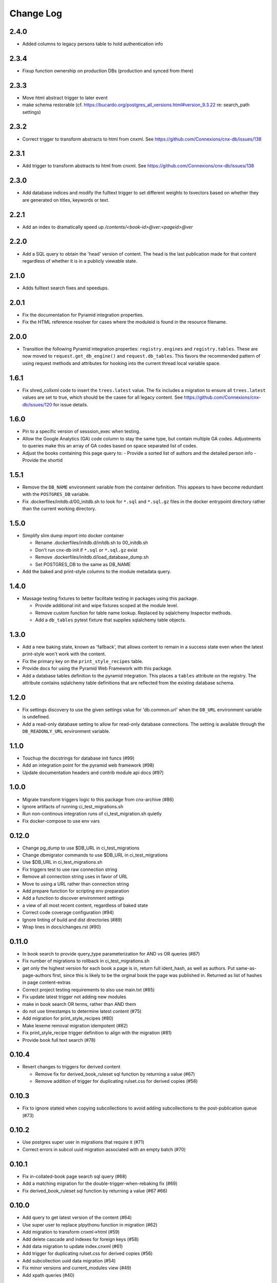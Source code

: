 ==========
Change Log
==========

.. Use the following to start a new version entry:

   |version|
   ----------------------

   - feature message

2.4.0
-----

- Added columns to legacy persons table to hold authentication info

2.3.4
-----

- Fixup function ownership on production DBs (production and synced from there)

2.3.3
-----

- Move html abstract trigger to later event
- make schema restorable
  (cf. https://bucardo.org/postgres_all_versions.html#version_9.3.22
  re: search_path settings)

2.3.2
-----

- Correct trigger to transform abstracts to html from cnxml.
  See https://github.com/Connexions/cnx-db/issues/138

2.3.1
-----

- Add trigger to transform abstracts to html from cnxml.
  See https://github.com/Connexions/cnx-db/issues/138

2.3.0
-----

- Add database indices and modify the fulltext trigger to set different
  weights to tsvectors based on whether they are generated on titles, keywords
  or text.

2.2.1
-----

- Add an index to dramatically speed up `/contents/<book-id>@ver:<pageid>@ver`

2.2.0
-----

- Add a SQL query to obtain the 'head' version of content. The head
  is the last publication made for that content regardless of whether
  it is in a publicly viewable state.

2.1.0
-----

- Adds fulltext search fixes and speedups.

2.0.1
-----

- Fix the documentation for Pyramid integration properties.
- Fix the HTML reference resolver for cases where the moduleid is found
  in the resource filename.

2.0.0
-----

- Transition the following Pyramid integration properties:
  ``registry.engines`` and ``registry.tables``. These are now moved to
  ``request.get_db_engine()`` and ``request.db_tables``.
  This favors the recommended pattern of using request methods and attributes
  for hooking into the current thread local variable space.

1.6.1
-----

- Fix shred_collxml code to insert the ``trees.latest`` value.
  The fix includes a migration to ensure all ``trees.latest`` values are
  set to true, which should be the casee for all legacy content.
  See https://github.com/Connexions/cnx-db/issues/120 for issue details.

1.6.0
-----

- Pin to a specific version of sesssion_exec when testing.
- Allow the Google Analytics (GA) code column to stay the same type,
  but contain multiple GA codes. Adjustments to queries make this
  an array of GA codes based on space separated list of codes.
- Adjust the books containing this page query to:
  - Provide a sorted list of authors and the detailed person info
  - Provide the shortid

1.5.1
-----

- Remove the ``DB_NAME`` environment variable from the container definition.
  This appears to have become redundant with the ``POSTGRES_DB`` variable.
- Fix .dockerfiles/initdb.d/00_initdb.sh to look for ``*.sql``
  and ``*.sql.gz`` files in the docker entrypoint directory rather than
  the current working directory.

1.5.0
-----

- Simplify slim dump import into docker container

  - Rename .dockerfiles/initdb.d/initdb.sh to 00_initdb.sh
  - Don't run cnx-db init if ``*.sql`` or ``*.sql.gz`` exist
  - Remove .dockerfiles/initdb.d/load_database_dump.sh
  - Set POSTGRES_DB to the same as DB_NAME

- Add the baked and print-style columns to the module metadata query.

1.4.0
-----

- Massage testing fixtures to better facilitate testing in packages using
  this package.

  - Provide additional init and wipe fixtures scoped at the module level.
  - Remove custom function for table name lookup. Replaced by sqlalchemy
    Inspector methods.
  - Add a ``db_tables`` pytest fixture that supplies sqlalchemy table objects.

1.3.0
-----

- Add a new baking state, known as 'fallback', that allows content
  to remain in a success state even when the latest print-style
  won't work with the content.
- Fix the primary key on the ``print_style_recipes`` table.
- Provide docs for using the Pyramid Web Framework with this package.
- Add a database tables definition to the pyramid integration.
  This places a ``tables`` attribute on the registry.
  The attribute contains sqlalchemy table definitions that are reflected
  from the existing database schema.

1.2.0
-----

- Fix settings discovery to use the given settings value for 'db.common.url'
  when the ``DB_URL`` environment variable is undefined.
- Add a read-only database setting to allow for read-only database
  connections. The setting is available through the ``DB_READONLY_URL``
  environment variable.

1.1.0
-----

- Touchup the docstrings for database init funcs (#99)
- Add an integration point for the pyramid web framework (#98)
- Update documentation headers and contrib module api docs (#97)

1.0.0
-----

- Migrate transform triggers logic to this package from cnx-archive (#86)
- Ignore artifacts of running ci_test_migrations.sh
- Run non-continous integration runs of ci_test_migration.sh quietly
- Fix docker-compose to use env vars

0.12.0
------

- Change pg_dump to use $DB_URL in ci_test_migrations
- Change dbmigrator commands to use $DB_URL in ci_test_migrations
- Use $DB_URL in ci_test_migrations.sh
- Fix triggers test to use raw connection string
- Remove all connection string uses in favor of URL
- Move to using a URL rather than connection string
- Add prepare function for scripting env preparation
- Add a function to discover environment settings
- a view of all most recent content, regardless of baked state
- Correct code coverage configuration (#94)
- Ignore linting of build and dist directories (#89)
- Wrap lines in docs/changes.rst (#90)

0.11.0
------

- In book search to provide query_type parameterization for AND vs OR queries
  (#87)
- Fix number of migrations to rollback in ci_test_migrations.sh
- get only the highest version for each book a page is in, return full
  ident_hash, as well as authors. Put same-as-page-authors first, since this is
  likely to be the orginal book the page was published in.  Returned as list of
  hashes in page content-extras
- Correct project testing requirements to also use main.txt (#85)
- Fix update latest trigger not adding new modules
- make in book search OR terms, rather than AND them
- do not use timestamps to determine latest content (#75)
- Add migration for print_style_recipes (#80)
- Make lexeme removal migration idempotent (#82)
- Fix print_style_recipe trigger definition to align with the migration (#81)
- Provide book full text search (#78)

0.10.4
------

- Revert changes to triggers for derived content

  - Remove fix for derived_book_ruleset sql function by returning
    a value (#67)
  - Remove addition of trigger for duplicating rulset.css for derived
    copies (#56)

0.10.3
------

- Fix to ignore stateid when copying subcollections to avoid adding
  subcollections to the post-publication queue (#73)

0.10.2
------

- Use postgres super user in migrations that require it (#71)
- Correct errors in subcol uuid migration associated with an empty batch (#70)

0.10.1
------

- Fix in-collated-book page search sql query (#68)
- Add a matching migration for the double-trigger-when-rebaking fix (#69)
- Fix derived_book_ruleset sql function by returning a value (#67 #66)

0.10.0
------

- Add query to get latest version of the content (#64)
- Use super user to replace plpythonu function in migration (#62)
- Add migration to transform cnxml->html (#59)
- Add delete cascade and indexes for foreign keys (#58)
- Add data migration to update index.cnxml (#61)
- Add trigger for duplicating rulset.css for derived copies (#56)
- Add subcollection uuid data migration (#54)
- Fix minor versions and current_modules view (#49)
- Add xpath queries (#40)

0.9.0
-----

- Add AS_VENV_IMPORTABLE env variable to the pytest db_init fixture.
- Fix load session_exec.so in init_venv before using it.
- Fix order of dependency installation to account for the current circular
  dependence with cnx-archive.
- Fix quoting within the container's initdb script
- Add docker entrypoint script to load database dump.
- Fix Dockerfile initdb.d COPY command.
- Fix requirements filename change in Dockerfile
- Fix rebake trigger to do nothing when the content is already in a bakable
  state.
- Lock latest_modules when running update_latest where two or more inserts may
  happen at the same time.
- Fix update_latest trigger to account for multiple minor versions where one or
  more may have failed during baking.
- Add sql queries for getting books containing a page.

0.8.0
-----

- Add tables and triggers to store recipes associated with print-styles.

0.7.0
-----

- Add association table for celery results to documents.

0.6.0
-----

- Share this project's pytest fixtures for use in dependent projects.
- Create the cnxdb.contrib package.
- Fix to exclude subcollections from the search query.

0.5.4
-----

- Fix to only create the moduletags index when it does not exist.

0.5.3
-----

- Add an index for moduletags to improve search.

0.5.2
-----

- Fix to speedup in-book search for baked content.

0.5.1
-----

- Include a migration for the post_publication channel payload change.

0.5.0
-----

- Add a payload to the post_publication channel notification.
- Fix tests by explicitly including cnx-archive.
- Fix tests to only run trigger tests within Python 2.7.

0.4.0
-----

- Add a Make recipe for building and serving this project/component.
- Correct styling, documentation and test running code.
- Add the Make interface for common developer tasks.
- Install versioneer for version management via git.
- Add SQL function and trigger to rebake on baking recipe insert or update.
- Update SQL manifest to add subcollection uuid SQL functions.

0.3.0
-----

- Adjust SQL functions declarations to idempotent declarations.
- Add SQL functions and indexes for the content ident-hash.

0.2.7
-----

- Fix a relative path within the sub-collection uuid migration.

0.2.6
-----

- Update SQL to include sub-collection uuid schema changes from cnx-archive.

0.2.5
-----

- Make the project db-migrator aware.

0.2.4
-----

- Update SQL to include collated schema changes from cnx-archive.

0.2.3
-----

- Remove localhost venv initialization constraint.

0.2.2
-----

- Update SQL to account for changes in the cnx-publishing project.

0.2.1
-----

- Update SQL to account for changes in the cnx-publishing
  and cnx-archive projects.
- Fix to include schema files in the distribution.

0.2.0
-----

- Add a commandline interface for initializing the database.
- Add a commandline interface for initializing or re-initializing
  the virtualenv within the database.

0.1.1
-----

- Update SQL to account for changes made in the cnx-publishing
  and cnx-archive projects.

0.1.0
-----

- Add functions for initializing the database.
- Merge database schemata from the cnx-publishing and cnx-archive projects.
